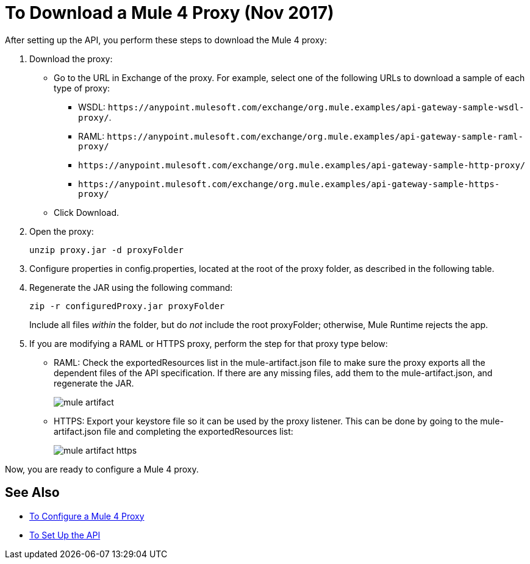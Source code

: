 = To Download a Mule 4 Proxy (Nov 2017)

After setting up the API, you perform these steps to download the Mule 4 proxy:

. Download the proxy:
+
* Go to the URL in Exchange of the proxy. For example, select one of the following URLs to download a sample of each type of proxy:
** WSDL: `+https://anypoint.mulesoft.com/exchange/org.mule.examples/api-gateway-sample-wsdl-proxy/+`.
** RAML: `+https://anypoint.mulesoft.com/exchange/org.mule.examples/api-gateway-sample-raml-proxy/+`
** `+https://anypoint.mulesoft.com/exchange/org.mule.examples/api-gateway-sample-http-proxy/+`
** `+https://anypoint.mulesoft.com/exchange/org.mule.examples/api-gateway-sample-https-proxy/+`
* Click Download.
+
. Open the proxy:
+
`unzip proxy.jar -d proxyFolder`
+
. Configure properties in config.properties, located at the root of the proxy folder, as described in the following table.
. Regenerate the JAR using the following command:
+
`zip -r configuredProxy.jar proxyFolder`
+
Include all files _within_ the folder, but do _not_ include the root proxyFolder; otherwise, Mule Runtime rejects the app.
. If you are modifying a RAML or HTTPS proxy, perform the step for that proxy type below:
+
* RAML: Check the exportedResources list in the mule-artifact.json file to make sure the proxy exports all the dependent files of the API specification. If there are any missing files, add them to the mule-artifact.json, and regenerate the JAR.
+
image::mule-artifact.png[]
+
* HTTPS: Export your keystore file so it can be used by the proxy listener. This can be done by going to the mule-artifact.json file and completing the exportedResources list:
+
image::mule-artifact-https.png[]

Now, you are ready to configure a Mule 4 proxy.


== See Also

* link:/api-manager/configure-auto-discovery-proxy-task[To Configure a Mule 4 Proxy]
* link:/api-manager/setup-api-task[To Set Up the API]